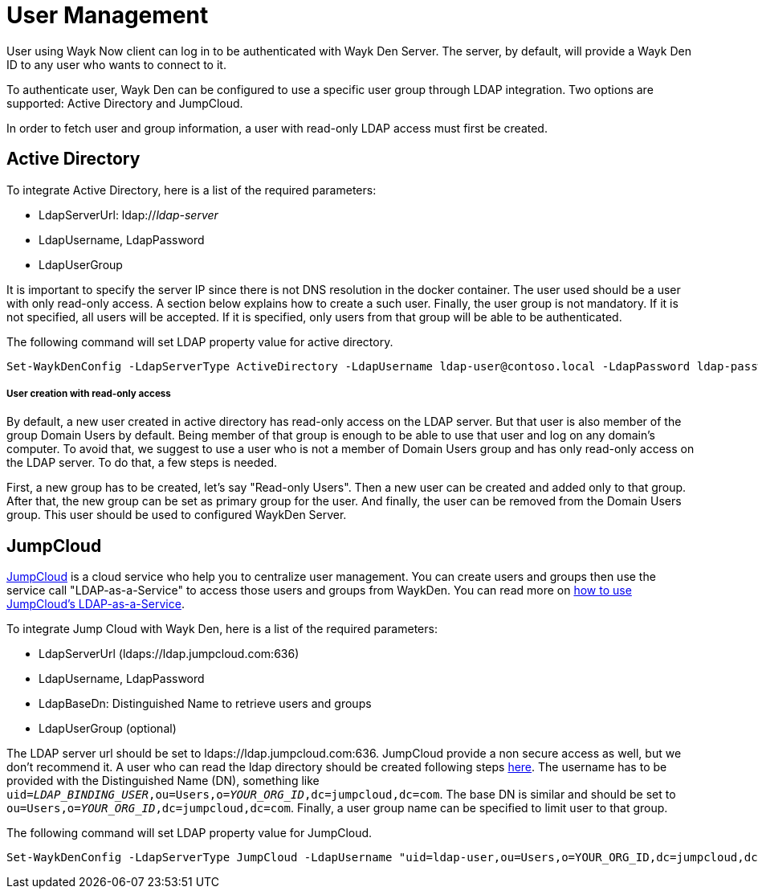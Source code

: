 = User Management

User using Wayk Now client can log in to be authenticated with Wayk Den Server. The server, by default, will provide a Wayk Den ID to any user who wants to connect to it.

To authenticate user, Wayk Den can be configured to use a specific user group through LDAP integration. Two options are supported: Active Directory and JumpCloud. 

In order to fetch user and group information, a user with read-only LDAP access must first be created.

== Active Directory

To integrate Active Directory, here is a list of the required parameters:

* LdapServerUrl: ldap://_ldap-server_
* LdapUsername, LdapPassword
* LdapUserGroup

It is important to specify the server IP since there is not DNS resolution in the docker container. The user used should be a user with only read-only access. A section below explains how to create a such user. Finally, the user group is not mandatory. If it is not specified, all users will be accepted. If it is specified, only users from that group will be able to be authenticated.

The following command will set LDAP property value for active directory. 

[source, sh]
----
Set-WaykDenConfig -LdapServerType ActiveDirectory -LdapUsername ldap-user@contoso.local -LdapPassword ldap-password -LdapServerUrl ldap://ldap-server -LdapUserGroup 'Domain Users'
---- 

===== User creation with read-only access

By default, a new user created in active directory has read-only access on the LDAP server. But that user is also member of the group Domain Users by default. Being member of that group is enough to be able to use that user and log on any domain's computer. To avoid that, we suggest to use a user who is not a member of Domain Users group and has only read-only access on the LDAP server. To do that, a few steps is needed.

First, a new group has to be created, let's say "Read-only Users". Then a new user can be created and added only to that group. After that, the new group can be set as primary group for the user. And finally, the user can be removed from the Domain Users group. This user should be used to configured WaykDen Server.

== JumpCloud

https://jumpcloud.com/[JumpCloud] is a cloud service who help you to centralize user management. You can create users and groups then use the service call "LDAP-as-a-Service" to access those users and groups from WaykDen. You can read more on https://support.jumpcloud.com/customer/en/portal/articles/2439911-using-jumpcloud-s-ldap-as-a-service[how to use JumpCloud's LDAP-as-a-Service]. 

To integrate Jump Cloud with Wayk Den, here is a list of the required parameters:

* LdapServerUrl (ldaps://ldap.jumpcloud.com:636)
* LdapUsername, LdapPassword
* LdapBaseDn: Distinguished Name to retrieve users and groups
* LdapUserGroup (optional)

The LDAP server url should be set to ldaps://ldap.jumpcloud.com:636. JumpCloud provide a non secure access as well, but we don't recommend it. A user who can read the ldap directory should be created following steps https://support.jumpcloud.com/customer/en/portal/articles/2439911-using-jumpcloud-s-ldap-as-a-service#createuser[here]. The username has to be provided with the Distinguished Name (DN), something like `uid=_LDAP_BINDING_USER_,ou=Users,o=_YOUR_ORG_ID_,dc=jumpcloud,dc=com`. The base DN is similar and should be set to `ou=Users,o=_YOUR_ORG_ID_,dc=jumpcloud,dc=com`. Finally, a user group name can be specified to limit user to that group.

The following command will set LDAP property value for JumpCloud.

[source, sh]
----
Set-WaykDenConfig -LdapServerType JumpCloud -LdapUsername "uid=ldap-user,ou=Users,o=YOUR_ORG_ID,dc=jumpcloud,dc=com" -LdapPassword ldap-password -LdapServerUrl ldaps://ldap.jumpcloud.com:636 -LdapBaseDn "ou=Users,o=YOUR_ORG_ID,dc=jumpcloud,dc=com -LdapUserGroup wayk-users"
----

